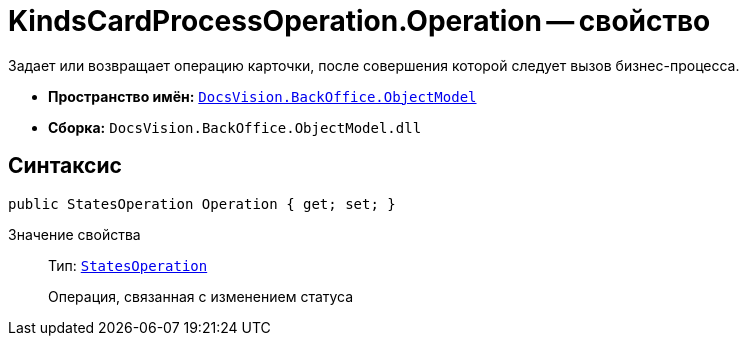 = KindsCardProcessOperation.Operation -- свойство

Задает или возвращает операцию карточки, после совершения которой следует вызов бизнес-процесса.

* *Пространство имён:* `xref:api/DocsVision/Platform/ObjectModel/ObjectModel_NS.adoc[DocsVision.BackOffice.ObjectModel]`
* *Сборка:* `DocsVision.BackOffice.ObjectModel.dll`

== Синтаксис

[source,csharp]
----
public StatesOperation Operation { get; set; }
----

Значение свойства::
Тип: `xref:api/DocsVision/BackOffice/ObjectModel/StatesOperation_CL.adoc[StatesOperation]`
+
Операция, связанная с изменением статуса
